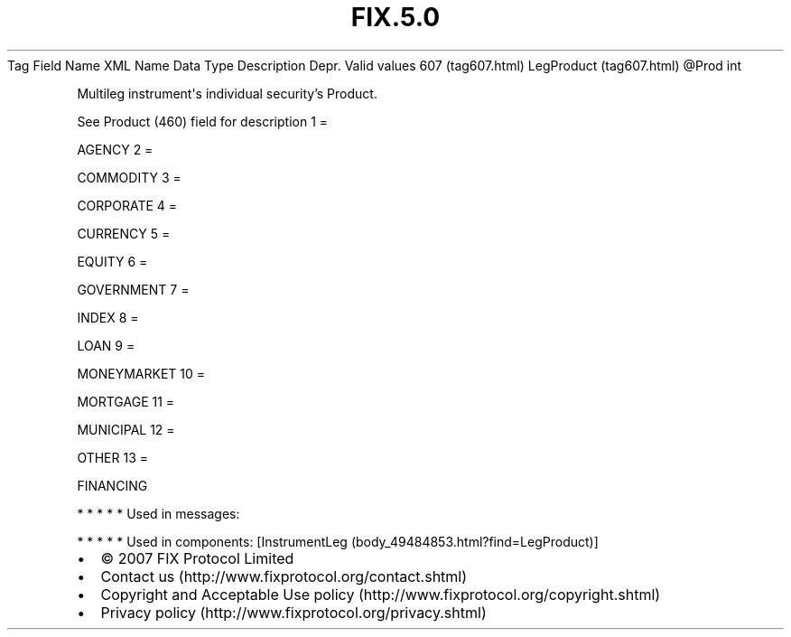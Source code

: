 .TH FIX.5.0 "" "" "Tag #607"
Tag
Field Name
XML Name
Data Type
Description
Depr.
Valid values
607 (tag607.html)
LegProduct (tag607.html)
\@Prod
int
.PP
Multileg instrument\[aq]s individual security’s Product.
.PP
See Product (460) field for description
1
=
.PP
AGENCY
2
=
.PP
COMMODITY
3
=
.PP
CORPORATE
4
=
.PP
CURRENCY
5
=
.PP
EQUITY
6
=
.PP
GOVERNMENT
7
=
.PP
INDEX
8
=
.PP
LOAN
9
=
.PP
MONEYMARKET
10
=
.PP
MORTGAGE
11
=
.PP
MUNICIPAL
12
=
.PP
OTHER
13
=
.PP
FINANCING
.PP
   *   *   *   *   *
Used in messages:
.PP
   *   *   *   *   *
Used in components:
[InstrumentLeg (body_49484853.html?find=LegProduct)]

.PD 0
.P
.PD

.PP
.PP
.IP \[bu] 2
© 2007 FIX Protocol Limited
.IP \[bu] 2
Contact us (http://www.fixprotocol.org/contact.shtml)
.IP \[bu] 2
Copyright and Acceptable Use policy (http://www.fixprotocol.org/copyright.shtml)
.IP \[bu] 2
Privacy policy (http://www.fixprotocol.org/privacy.shtml)
